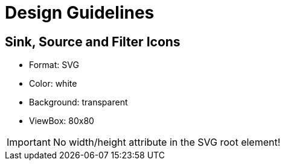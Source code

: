 = Design Guidelines =

== Sink, Source and Filter Icons ==

- Format: SVG
- Color: white
- Background: transparent
- ViewBox: 80x80

[IMPORTANT]
====
No width/height attribute in the SVG root element!
====
